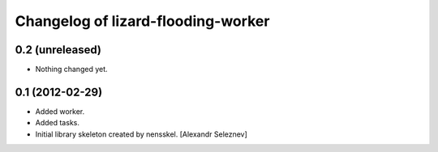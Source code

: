 Changelog of lizard-flooding-worker
===================================================


0.2 (unreleased)
----------------

- Nothing changed yet.


0.1 (2012-02-29)
----------------

- Added worker.
- Added tasks.
- Initial library skeleton created by nensskel.  [Alexandr Seleznev]
